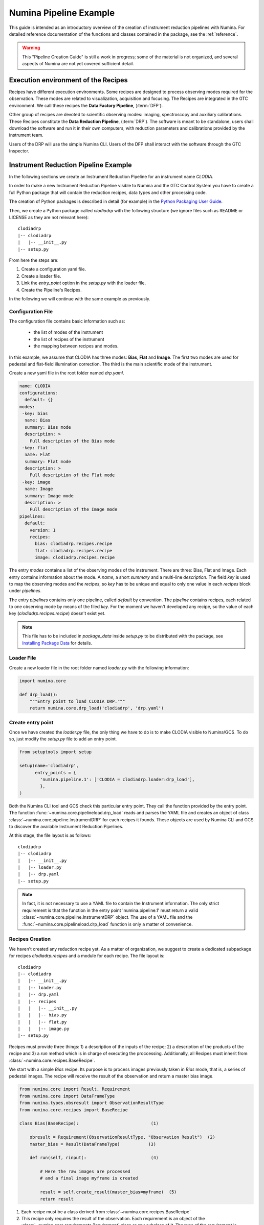 ***********************
Numina Pipeline Example
***********************

This guide is intended as an introductory overview of the creation of
instrument reduction pipelines with Numina. For detailed reference
documentation of the functions and
classes contained in the package, see the :ref:`reference`.

.. warning::

   This "Pipeline Creation Guide" is still a work in progress; some of 
   the material
   is not organized, and several aspects of Numina are not yet covered
   sufficient detail.

Execution environment of the Recipes
####################################

Recipes have different execution environments. Some recipes are designed
to process observing modes required for the observation. These modes
are related to visualization, acquisition and focusing. The Recipes
are integrated in the GTC environment. We call these recipes the
**Data Factory Pipeline**, (:term:`DFP`).

Other group of recipes are devoted to scientific observing modes: imaging, 
spectroscopy and auxiliary calibrations. These Recipes constitute the
**Data Reduction Pipeline**, (:term:`DRP`). The software is meant to be standalone,
users shall download the software and run it in their own computers, with
reduction parameters and calibrations provided by the instrument team.

Users of the DRP will use the simple Numina CLI.
Users of the DFP shall interact with the software
through the GTC Inspector.


Instrument Reduction Pipeline Example
#####################################

In the following sections we create an Instrument Reduction Pipeline for an instrument
name *CLODIA*.

In order to make a new Instrument Reduction Pipeline
visible to Numina and the GTC Control System you have to create a full Python package
that will contain the reduction recipes, data types and other processing code.

The creation of Python packages is described in detail (for example) in the
`Python Packaging User Guide <http://python-packaging-user-guide.readthedocs.org>`_.

Then, we create a Python package called `clodiadrp` with the following structure (we
ignore files such as README or LICENSE as they are not relevant here)::

    clodiadrp
    |-- clodiadrp
    |   |-- __init__.py
    |-- setup.py

From here the steps are:

1.  Create a configuration yaml file.
2.  Create a loader file.
3.  Link the *entry_point* option in the *setup.py* with the loader file.
4.  Create the Pipeline's Recipes.

In the following we will continue with the same example as previously.


Configuration File
******************

The configuration file contains basic information such as:

  * the list of modes of the instrument
  * the list of recipes of the instrument
  * the mapping between recipes and modes.

In this example, we assume that CLODIA has three modes: **Bias**, **Flat** and **Image**.
The first two modes are used for pedestal and flat-field illumination correction. The third
is the main scientific mode of the instrument.

Create a new yaml file in the root folder named *drp.yaml*.

.. code-block:: yaml

    name: CLODIA
    configurations:
      default: {}
    modes:
     -key: bias
      name: Bias
      summary: Bias mode
      description: >
        Full description of the Bias mode
     -key: flat
      name: Flat
      summary: Flat mode
      description: >
        Full description of the Flat mode
     -key: image
      name: Image
      summary: Image mode
      description: >
        Full description of the Image mode
    pipelines:
      default:
        version: 1
        recipes:
          bias: clodiadrp.recipes.recipe
          flat: clodiadrp.recipes.recipe
          image: clodiadrp.recipes.recipe

The entry `modes` contains a list of the observing modes of the instrument. There are three: Bias, Flat and Image.
Each entry contains information about the mode. A *name*, a short *summary* and a multi-line *description*.
The field *key* is used to map the observing modes and the *recipes*, so *key*
has to be unique and equal to only one value in each `recipes` block under `pipelines`.

The entry `pipelines` contains only one pipeline, called *default* by convention. The `pipeline` contains
recipes, each related to one observing mode by means of the filed *key*. For the moment we haven't developed any recipe,
so the value of each key (*clodiadrp.recipes.recipe*) doesn't exist yet.

.. note::

    This file has to be included in `package_data` inside `setup.py` to be distributed
    with the package, see
    `Installing Package Data <https://docs.python.org/3/distutils/setupscript.html#installing-package-data>`_
    for details.

Loader File
***********
Create a new loader file in the root folder named *loader.py* with the
following information:

.. code-block:: python

    import numina.core

    def drp_load():
        """Entry point to load CLODIA DRP."""
        return numina.core.drp_load('clodiadrp', 'drp.yaml')


Create entry point
******************
Once we have created the *loader.py* file, the only thing we have to do is to
make CLODIA visible to Numina/GCS. To do so, just modify the *setup.py* file to add an
entry point.

.. code-block:: python

    from setuptools import setup

    setup(name='clodiadrp',
          entry_points = {
            'numina.pipeline.1': ['CLODIA = clodiadrp.loader:drp_load'],
            },
    )

Both the Numina CLI tool and GCS check this particular entry point. They call the function provided
by the entry point. The function :func:`~numina.core.pipelineload.drp_load` reads and parses the YAML file and
creates an object of class :class:`~numina.core.pipeline.InstrumentDRP` for each recipes it founds.
These objects are used by Numina CLI and GCS to discover the available Instrument Reduction Pipelines.

At this stage, the file layout is as follows::

    clodiadrp
    |-- clodiadrp
    |   |-- __init__.py
    |   |-- loader.py
    |   |-- drp.yaml
    |-- setup.py


.. note::

    In fact, it is not necessary to use a YAML file to contain the Instrument information. The only
    strict requirement is that the function in the entry point 'numina.pipeline.1' must return
    a valid :class:`~numina.core.pipeline.InstrumentDRP` object. The use of a YAML file and the
    :func:`~numina.core.pipelineload.drp_load` function is only a matter of convenience.


Recipes Creation
****************
We haven't created any reduction recipe yet. As a matter of organization, we suggest to create
a dedicated subpackage for recipes `clodiadrp.recipes` and a module for each recipe. The file layout is::

    clodiadrp
    |-- clodiadrp
    |   |-- __init__.py
    |   |-- loader.py
    |   |-- drp.yaml
    |   |-- recipes
    |   |   |-- __init__.py
    |   |   |-- bias.py
    |   |   |-- flat.py
    |   |   |-- image.py
    |-- setup.py


Recipes must provide three things: 1) a description of the inputs of the recipe; 2) a description of the products of the recipe and 3) a *run* method
which is in charge of executing the proccessing. Additionally, all Recipes must inherit from :class:`~numina.core.recipes.BaseRecipe`.

We start with a simple `Bias` recipe. Its purpose is to process images previously taken in *Bias* mode, that is, a series of pedestal images.
The recipe will receive the result of the observation and return a master bias image.

.. code-block:: python

    from numina.core import Result, Requirement
    from numina.core import DataFrameType
    from numina.types.obsresult import ObservationResultType
    from numina.core.recipes import BaseRecipe

    class Bias(BaseRecipe):                            (1)

        obresult = Requirement(ObservationResultType, "Observation Result")  (2)
        master_bias = Result(DataFrameType)           (3)

        def run(self, rinput):                         (4)

            # Here the raw images are processed
            # and a final image myframe is created

            result = self.create_result(master_bias=myframe)  (5)
            return result

1. Each recipe must be a class derived from :class:`~numina.core.recipes.BaseRecipe`
2. This recipe only requires the result of the observation. Each requirement is an object of the
   :class:`~numina.core.requirements.Requirement` class or any subclass of it. The
   type of the requirement is :class:`~numina.types.obsresult.ObservationResultType`, representing
   the result of the observation.
3. This recipe only produces one result. Each product is an object of
   :class:`~numina.core.dataholders.Result` class. The type of the product is given by
   :class:`~numina.core.products.DataFrameType`, representing an image.
4. Each recipe must provide a `run` method. The method has only one argument that collects
   the values of all inputs declared by the recipe. In this case, `rinput` has a member
   named `obresult` and can be accessed through `rinput.obresult` which belongs to :class:`~numina.core.oresult.ObservationResult` class.

5. The recipe must return an object that collects all the declared products of the recipe, of
   :class:`~numina.core.recipeinout.RecipeResult` class. This is accomplished internally by the `create_result` method.
   It will raise a run time exception if any of the declared products are not provided.


We can now create the `Flat` recipe (inside `flat.py`). This recipe has two requirements, the
observation result and a master bias image (flat-field images require bias subtraction).

.. code-block:: python

    from numina.core import Result, Requirement
    from numina.core import DataFrameType
    from numina.types.obsresult import ObservationResultType
    from numina.core.recipes import BaseRecipe

    class Flat(BaseRecipe):

        obresult = Requirement(ObservationResultType, "Observation Result")  (1)
        master_bias = Requirement(DataFrameType, "Master Bias")      (2)
        master_flat = Result(DataFrameType)

        def run(self, rinput):                          (3)

            # Here the raw images are processed
            # and a final image myframe is created

            result = self.create_result(master_flat=myframe)  (4)
            return result


1. This recipe only requires the result of the observation. Each requirement is an object of the
   :class:`~numina.core.requirements.Requirement` class or any subclass of it. The
   type of the requirement is :class:`~numina.types.obsresult.ObservationResultType`, representing
   the result of the observation.
2. It also requires a master bias image which belongs to :class:`~numina.core.products.DataFrameType` class (represents an image).
3. In this case, `rinput` has two members: 1) `rinput.obresult` of :class:`~numina.core.oresult.ObservationResult` class and
   2) a `rinput.master_bias` of :class:`~numina.core.dataframe.DataFrame` class
4. The arguments of `create_result` must be the same names used in the product definition.

Finally, the recipe for `Image` mode reduction (inside `image.py`) has three requirements, the
observation result, a master bias and a master flat images

.. code-block:: python

    from numina.core import Result, Requirement
    from numina.core import DataFrameType
    from numina.types.obsresult import ObservationResultType
    from numina.core.recipes import BaseRecipe

    class Image(BaseRecipe):

        obresult = Requirement(ObservationResultType)
        master_bias = Requirement(DataFrameType)
        master_flat = Requirement(DataFrameType)
        final = Result(DataFrameType)

        def run(self, rinput):                          (1)

            # Here the raw images are processed
            # and a final image myframe is created

            result = self.create_result(final=myframe)
            return result



1. In this case, `rinput` will have three members
   `rinput.obresult` of :class:`~numina.types.obsresult.ObservationResult` class,
   `rinput.master_bias` of :class:`~numina.core.dataframe.DataFrame` class and
   `rinput.master_flat` of :class:`~numina.core.dataframe.DataFrame` class.

.. note::

   It is not strictly required that the requirements and products names are
   consistent between recipes, although it is highly recommended.

Now we must update `drp.yaml` to insert the full name of the recipes (package and class), as follows

.. code-block:: yaml

    name: CLODIA
    configurations:
      default: {}
    modes:
     -key: bias
      name: Bias
      summary: Bias mode
      description: >
        Full description of the Bias mode
     -key: flat
      name: Flat
      summary: Flat mode
      description: >
        Full description of the Flat mode
     -key: image
      name: Image
      summary: Image mode
      description: >
        Full description of the Image mode
    pipelines:
      default:
        version: 1
        recipes:
          bias: clodiadrp.recipes.bias.Bias
          flat: clodiadrp.recipes.flat.Flat
          image: clodiadrp.recipes.image.Image


Specialized data products
*************************

There is some information that is missing of our current setup. The products of some recipes are the inputs of others.
The master bias created by `Bias` is the input that `Flat` and `Image` require. To represent this situation we use specialized
data products. We start by adding a new module `products`::

    clodiadrp
    |-- clodiadrp
    |   |-- __init__.py
    |   |-- loader.py
    |   |-- products.py
    |   |-- drp.yaml
    |   |-- recipes
    |   |   |-- __init__.py
    |   |   |-- bias.py
    |   |   |-- flat.py
    |   |   |-- image.py
    |-- setup.py

We have two types of images that are products of recipes that can be required by other recipes: **master bias**
and **master flat**. We represent this by creating two new types derived
from :class:`~numina.types.frame.DataFrameType`  (because the new types are images)
and :class:`~numina.types.product.DataProductMixin`  (because the new types are products that must be handled by both Numina CLI and GTC Control system) classes.

.. code-block:: python

    from numina.types.frame import DataFrameType
    from numina.types.product import DataProductMixin

    class MasterBias(DataFrameType, DataProductMixin):
        pass


    class MasterFlat(DataFrameType, DataProductMixin):
        pass

Now we must modify our recipes as follows. First `Bias`

.. code-block:: python

    from numina.core import Result, Requirement
    from numina.types.obsresult import ObservationResultType
    from numina.core.recipes import BaseRecipe
    from clodiadrp.products import MasterBias   (1)

    class Bias(BaseRecipe):

        obresult = Requirement(ObservationResultType)
        master_bias = Result(MasterBias)        (2)

        ...                                       (3)

1. Import the new type `MasterBias`.
2. Declare that our recipe produces `MasterBias` images.
3. `run` method remains unchanged.

Then `Flat`:

.. code-block:: python

    from numina.core import Result, Requirement
    from numina.types.obsresult import ObservationResultType
    from numina.core.recipes import BaseRecipe
    from clodiadrp.products import MasterBias, MasterFlat

    class Flat(BaseRecipe):

        obresult = Requirement(ObservationResultType)
        master_bias = Requirement(MasterBias)         (1)
        master_flat = Result(MasterFlat)             (2)

        ...                                       (3)

1. `MasterBias` is used as a requirement. This guaranties that the images provided
   here are those created by `Bias` and no other.
2. Declare that our recipe produces `MasterFlat` images.
3. `run` method remains unchanged.

And finally `Image`:


.. code-block:: python

    from numina.core import Result, Requirement
    from numina.core import DataFrameType
    from numina.types.obsresult import ObservationResultType
    from numina.core.recipes import BaseRecipe
    from clodiadrp.products import MasterBias, MasterFlat

    class Image(BaseRecipe):

        obresult = Requirement(ObservationResultType)
        master_bias = Requirement(MasterBias)       (1)
        master_flat = Requirement(MasterFlat)       (2)
        final = Result(DataFrameType)              (3)

        ...                                       (4)

1. `MasterBias` is used as a requirement. This guaranties that the images provided
   here are those created by `Bias` and no other.
2. `MasterFlat` is used as a requirement. This guaranties that the images provided
   here are those created by `Flat` and no other.
3. Declare that our recipe produces `Image` images.
4. `run` method remains unchanged.